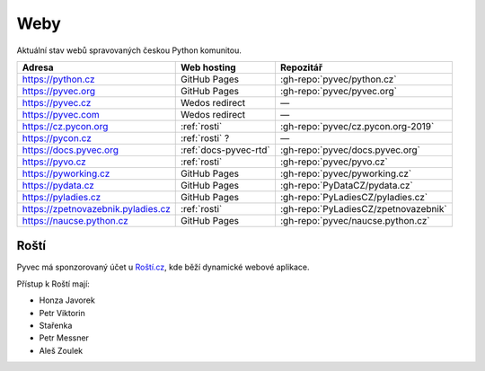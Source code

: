 .. _weby:

Weby
====

Aktuální stav webů spravovaných českou Python komunitou.


+------------------------------------+------------------------+--------------------------------------+
| Adresa                             | Web hosting            | Repozitář                            |
+====================================+========================+======================================+
| https://python.cz                  | GitHub Pages           | :gh-repo:`pyvec/python.cz`           |
+------------------------------------+------------------------+--------------------------------------+
| https://pyvec.org                  | GitHub Pages           | :gh-repo:`pyvec/pyvec.org`           |
+------------------------------------+------------------------+--------------------------------------+
| https://pyvec.cz                   | Wedos redirect         | —                                    |
+------------------------------------+------------------------+--------------------------------------+
| https://pyvec.com                  | Wedos redirect         | —                                    |
+------------------------------------+------------------------+--------------------------------------+
| https://cz.pycon.org               | :ref:`rosti`           | :gh-repo:`pyvec/cz.pycon.org-2019`   |
+------------------------------------+------------------------+--------------------------------------+
| https://pycon.cz                   | :ref:`rosti` ?         | —                                    |
+------------------------------------+------------------------+--------------------------------------+
| https://docs.pyvec.org             | :ref:`docs-pyvec-rtd`  | :gh-repo:`pyvec/docs.pyvec.org`      |
+------------------------------------+------------------------+--------------------------------------+
| https://pyvo.cz                    | :ref:`rosti`           | :gh-repo:`pyvec/pyvo.cz`             |
+------------------------------------+------------------------+--------------------------------------+
| https://pyworking.cz               | GitHub Pages           | :gh-repo:`pyvec/pyworking.cz`        |
+------------------------------------+------------------------+--------------------------------------+
| https://pydata.cz                  | GitHub Pages           | :gh-repo:`PyDataCZ/pydata.cz`        |
+------------------------------------+------------------------+--------------------------------------+
| https://pyladies.cz                | GitHub Pages           | :gh-repo:`PyLadiesCZ/pyladies.cz`    |
+------------------------------------+------------------------+--------------------------------------+
| https://zpetnovazebnik.pyladies.cz | :ref:`rosti`           | :gh-repo:`PyLadiesCZ/zpetnovazebnik` |
+------------------------------------+------------------------+--------------------------------------+
| https://naucse.python.cz           | GitHub Pages           | :gh-repo:`pyvec/naucse.python.cz`    |
+------------------------------------+------------------------+--------------------------------------+


.. _rosti:

Roští
-----

Pyvec má sponzorovaný účet u `Roští.cz <https://rosti.cz/>`__,
kde běží dynamické webové aplikace.

Přístup k Roští mají:

* Honza Javorek
* Petr Viktorin
* Stařenka
* Petr Messner
* Aleš Zoulek
